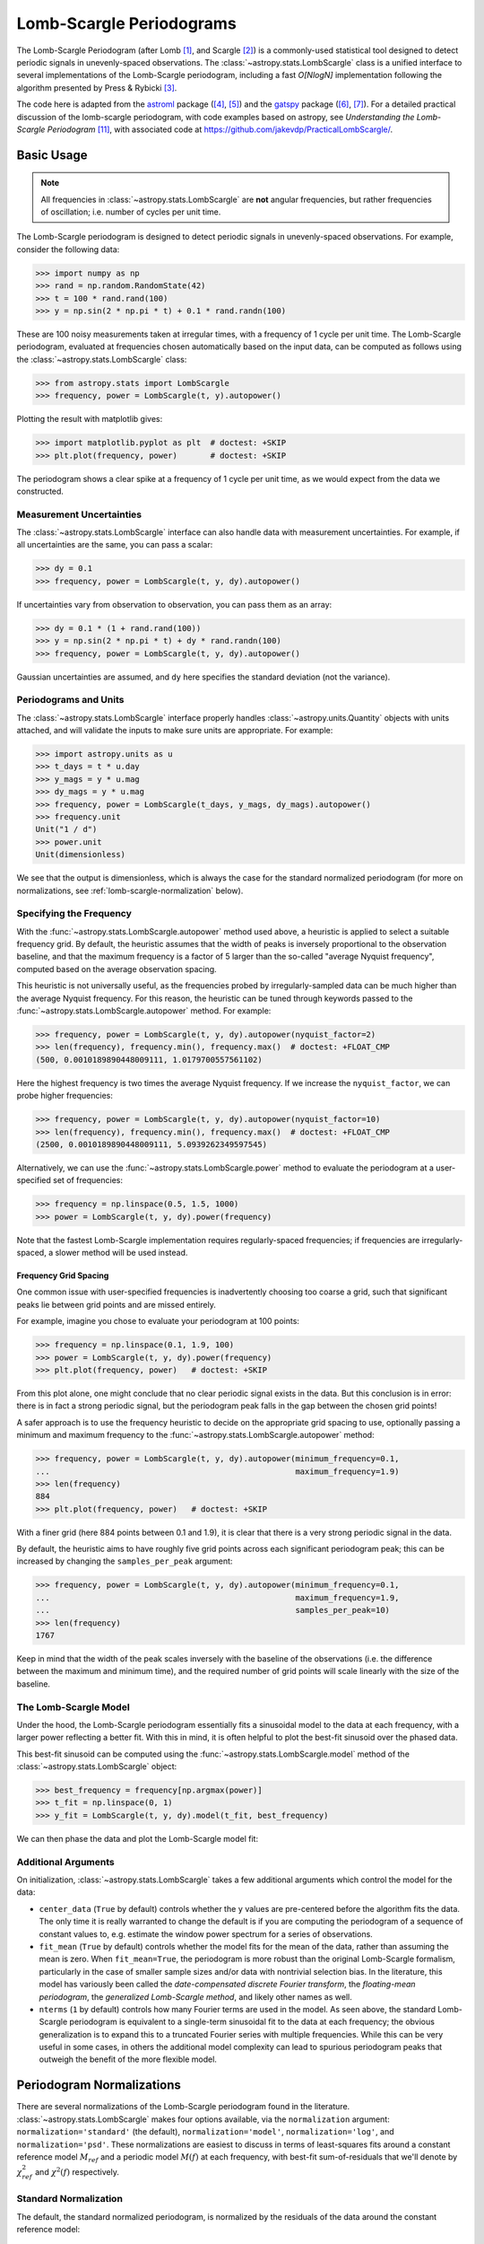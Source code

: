 .. _stats-lombscargle:

*************************
Lomb-Scargle Periodograms
*************************

The Lomb-Scargle Periodogram (after Lomb [1]_, and Scargle [2]_)
is a commonly-used statistical tool designed to detect periodic signals
in unevenly-spaced observations.
The :class:`~astropy.stats.LombScargle` class is a unified interface to several
implementations of the Lomb-Scargle periodogram, including a fast *O[NlogN]*
implementation following the algorithm presented by Press & Rybicki [3]_.

The code here is adapted from the `astroml`_ package ([4]_, [5]_) and the `gatspy`_ package ([6]_, [7]_).
For a detailed practical discussion of the lomb-scargle periodogram, with code
examples based on astropy, see *Understanding the Lomb-Scargle Periodogram* [11]_, with associated code at https://github.com/jakevdp/PracticalLombScargle/.

.. _gatspy: http://www.astroml.org/gatspy/
.. _astroml: http://astroml.org/


Basic Usage
===========

.. Note::
   All frequencies in :class:`~astropy.stats.LombScargle` are **not** angular
   frequencies, but rather frequencies of oscillation; i.e. number of
   cycles per unit time.

The Lomb-Scargle periodogram is designed to detect periodic signals in
unevenly-spaced observations. For example, consider the following data:

>>> import numpy as np
>>> rand = np.random.RandomState(42)
>>> t = 100 * rand.rand(100)
>>> y = np.sin(2 * np.pi * t) + 0.1 * rand.randn(100)

These are 100 noisy measurements taken at irregular times, with a frequency
of 1 cycle per unit time.
The Lomb-Scargle periodogram, evaluated at frequencies chosen
automatically based on the input data, can be computed as follows
using the :class:`~astropy.stats.LombScargle` class:

>>> from astropy.stats import LombScargle
>>> frequency, power = LombScargle(t, y).autopower()

Plotting the result with matplotlib gives:

>>> import matplotlib.pyplot as plt  # doctest: +SKIP
>>> plt.plot(frequency, power)       # doctest: +SKIP

.. plot::

    from astropy.stats import LombScargle

    import numpy as np
    import matplotlib.pyplot as plt
    plt.style.use('ggplot')

    rand = np.random.RandomState(42)
    t = 100 * rand.rand(100)
    y = np.sin(2 * np.pi * t) + 0.1 * rand.randn(100)

    frequency, power = LombScargle(t, y).autopower()
    fig = plt.figure(figsize=(6, 4.5))
    plt.plot(frequency, power)

The periodogram shows a clear spike at a frequency of 1 cycle per unit time,
as we would expect from the data we constructed.

Measurement Uncertainties
-------------------------

The :class:`~astropy.stats.LombScargle` interface can also handle data with
measurement uncertainties.
For example, if all uncertainties are the same, you can pass a scalar:

>>> dy = 0.1
>>> frequency, power = LombScargle(t, y, dy).autopower()

If uncertainties vary from observation to observation, you can pass them as
an array:

>>> dy = 0.1 * (1 + rand.rand(100))
>>> y = np.sin(2 * np.pi * t) + dy * rand.randn(100)
>>> frequency, power = LombScargle(t, y, dy).autopower()

Gaussian uncertainties are assumed, and ``dy`` here specifies the standard
deviation (not the variance).

Periodograms and Units
----------------------
The :class:`~astropy.stats.LombScargle` interface properly handles
:class:`~astropy.units.Quantity` objects with units attached,
and will validate the inputs to make sure units are appropriate. For example:

>>> import astropy.units as u
>>> t_days = t * u.day
>>> y_mags = y * u.mag
>>> dy_mags = y * u.mag
>>> frequency, power = LombScargle(t_days, y_mags, dy_mags).autopower()
>>> frequency.unit
Unit("1 / d")
>>> power.unit
Unit(dimensionless)

We see that the output is dimensionless, which is always the case for the
standard normalized periodogram (for more on normalizations,
see :ref:`lomb-scargle-normalization` below).


Specifying the Frequency
------------------------
With the :func:`~astropy.stats.LombScargle.autopower` method used above,
a heuristic is applied to select
a suitable frequency grid. By default, the heuristic assumes that the width of
peaks is inversely proportional to the observation baseline, and that the
maximum frequency is a factor of 5 larger than the so-called "average Nyquist
frequency", computed based on the average observation spacing.

This heuristic is not universally useful, as the frequencies probed by
irregularly-sampled data can be much higher than the average Nyquist frequency.
For this reason, the heuristic can be tuned through keywords passed to the
:func:`~astropy.stats.LombScargle.autopower` method. For example:

>>> frequency, power = LombScargle(t, y, dy).autopower(nyquist_factor=2)
>>> len(frequency), frequency.min(), frequency.max()  # doctest: +FLOAT_CMP
(500, 0.0010189890448009111, 1.0179700557561102)

Here the highest frequency is two times the average Nyquist frequency.
If we increase the ``nyquist_factor``, we can probe higher frequencies:

>>> frequency, power = LombScargle(t, y, dy).autopower(nyquist_factor=10)
>>> len(frequency), frequency.min(), frequency.max()  # doctest: +FLOAT_CMP
(2500, 0.0010189890448009111, 5.0939262349597545)

Alternatively, we can use the :func:`~astropy.stats.LombScargle.power`
method to evaluate the periodogram at a user-specified set of frequencies:

>>> frequency = np.linspace(0.5, 1.5, 1000)
>>> power = LombScargle(t, y, dy).power(frequency)

Note that the fastest Lomb-Scargle implementation requires regularly-spaced
frequencies; if frequencies are irregularly-spaced, a slower method will be
used instead.

Frequency Grid Spacing
^^^^^^^^^^^^^^^^^^^^^^

One common issue with user-specified frequencies is inadvertently choosing
too coarse a grid, such that significant peaks lie between grid points and
are missed entirely.

For example, imagine you chose to evaluate your periodogram at 100 points:

>>> frequency = np.linspace(0.1, 1.9, 100)
>>> power = LombScargle(t, y, dy).power(frequency)
>>> plt.plot(frequency, power)   # doctest: +SKIP

.. plot::

    import numpy as np
    import matplotlib.pyplot as plt
    from astropy.stats import LombScargle

    rand = np.random.RandomState(42)
    t = 100 * rand.rand(100)
    dy = 0.1
    y = np.sin(2 * np.pi * t) + dy * rand.randn(100)

    frequency = np.linspace(0.1, 1.9, 100)
    power = LombScargle(t, y, dy).power(frequency)

    plt.style.use('ggplot')
    plt.figure(figsize=(6, 4.5))
    plt.plot(frequency, power)
    plt.xlabel('frequency')
    plt.ylabel('Lomb-Scargle Power')
    plt.ylim(0, 1)

From this plot alone, one might conclude that no clear periodic signal exists
in the data.
But this conclusion is in error: there is in fact a strong periodic signal,
but the periodogram peak falls in the gap between the chosen grid points!

A safer approach is to use the frequency heuristic to decide on the appropriate
grid spacing to use, optionally passing a minimum and maximum frequency to
the :func:`~astropy.stats.LombScargle.autopower` method:

>>> frequency, power = LombScargle(t, y, dy).autopower(minimum_frequency=0.1,
...                                                    maximum_frequency=1.9)
>>> len(frequency)
884
>>> plt.plot(frequency, power)   # doctest: +SKIP

.. plot::

    import numpy as np
    import matplotlib.pyplot as plt
    from astropy.stats import LombScargle

    rand = np.random.RandomState(42)
    t = 100 * rand.rand(100)
    dy = 0.1
    y = np.sin(2 * np.pi * t) + dy * rand.randn(100)

    frequency, power = LombScargle(t, y, dy).autopower(minimum_frequency=0.1,
                                                       maximum_frequency=1.9)

    plt.style.use('ggplot')
    plt.figure(figsize=(6, 4.5))
    plt.plot(frequency, power)
    plt.xlabel('frequency')
    plt.ylabel('Lomb-Scargle Power')
    plt.ylim(0, 1)

With a finer grid (here 884 points between 0.1 and 1.9),
it is clear that there is a very strong periodic signal in the data.

By default, the heuristic aims to have roughly five grid points across each
significant periodogram peak; this can be increased by changing the
``samples_per_peak`` argument:

>>> frequency, power = LombScargle(t, y, dy).autopower(minimum_frequency=0.1,
...                                                    maximum_frequency=1.9,
...                                                    samples_per_peak=10)
>>> len(frequency)
1767

Keep in mind that the width of the peak scales inversely with the baseline of
the observations (i.e. the difference between the maximum and minimum time),
and the required number of grid points will scale linearly with the size of
the baseline.

The Lomb-Scargle Model
----------------------
Under the hood, the Lomb-Scargle periodogram essentially fits a sinusoidal
model to the data at each frequency, with a larger power reflecting a better
fit. With this in mind, it is often helpful to plot the best-fit sinusoid
over the phased data.

This best-fit sinusoid can be computed using the :func:`~astropy.stats.LombScargle.model` method of the :class:`~astropy.stats.LombScargle` object:

>>> best_frequency = frequency[np.argmax(power)]
>>> t_fit = np.linspace(0, 1)
>>> y_fit = LombScargle(t, y, dy).model(t_fit, best_frequency)

We can then phase the data and plot the Lomb-Scargle model fit:

.. plot::

    import numpy as np
    import matplotlib.pyplot as plt
    plt.style.use('ggplot')

    from astropy.stats import LombScargle

    rand = np.random.RandomState(42)
    t = 100 * rand.rand(100)
    dy = 0.1
    y = np.sin(2 * np.pi * t) + dy * rand.randn(100)

    frequency, power = LombScargle(t, y, dy).autopower(minimum_frequency=0.1,
                                                       maximum_frequency=1.9)
    best_frequency = frequency[np.argmax(power)]
    phase_fit = np.linspace(0, 1)
    y_fit = LombScargle(t, y, dy).model(t=phase_fit / best_frequency,
                                        frequency=best_frequency)
    phase = (t * best_frequency) % 1

    fig, ax = plt.subplots(figsize=(6, 4.5))
    ax.errorbar(phase, y, dy, fmt='o', mew=0, capsize=0, elinewidth=1.5)
    ax.plot(phase_fit, y_fit, color='black')
    ax.invert_yaxis()
    ax.set(xlabel='phase',
           ylabel='magnitude',
           title='phased data at frequency={0:.2f}'.format(best_frequency))

Additional Arguments
--------------------
On initialization, :class:`~astropy.stats.LombScargle` takes a few additional
arguments which control the model for the data:

- ``center_data`` (``True`` by default) controls whether the ``y`` values are
  pre-centered before the algorithm fits the data.
  The only time it is really warranted to change the default
  is if you are computing the periodogram of a sequence
  of constant values to, e.g. estimate the window power spectrum for a series of
  observations.
- ``fit_mean`` (``True`` by default) controls whether the model fits for the
  mean of the data, rather than assuming the mean is zero. When ``fit_mean=True``,
  the periodogram is more robust than the original Lomb-Scargle formalism,
  particularly in the case of smaller sample sizes and/or
  data with nontrivial selection bias. In the literature, this model has
  variously been called the *date-compensated discrete Fourier transform*,
  the *floating-mean periodogram*, the  *generalized Lomb-Scargle method*,
  and likely other names as well.
- ``nterms`` (``1`` by default) controls how many Fourier terms are used in the
  model. As seen above, the standard Lomb-Scargle periodogram is equivalent to
  a single-term sinusoidal fit to the data at each frequency; the obvious
  generalization is to expand this to a truncated Fourier series with multiple
  frequencies. While this can be very useful in some cases, in others the
  additional model complexity can lead to spurious periodogram peaks that
  outweigh the benefit of the more flexible model.

.. _lomb-scargle-normalization:

Periodogram Normalizations
==========================
There are several normalizations of the Lomb-Scargle periodogram found in the
literature. :class:`~astropy.stats.LombScargle` makes four options available,
via the ``normalization`` argument: ``normalization='standard'``
(the default), ``normalization='model'``, ``normalization='log'``,
and ``normalization='psd'``.
These normalizations are easiest to discuss in terms of least-squares fits around
a constant reference model :math:`M_{ref}` and a periodic model :math:`M(f)` at
each frequency, with best-fit sum-of-residuals that we'll denote by
:math:`\chi^2_{ref}` and :math:`\chi^2(f)` respectively.

Standard Normalization
----------------------
The default, the standard normalized periodogram, is normalized by the residuals
of the data around the constant reference model:

.. math::

   P_{standard}(f) = \frac{\chi^2_{ref} - \chi^2(f)}{\chi^2_{ref}}

This form of the normalization (``normalization='standard'``) is the default
choice used in :class:`~astropy.stats.LombScargle`.
The resulting power *P* is a dimensionless quantity that lies in the
range *0 ≤ P ≤ 1*.

Model Normalization
-------------------
Alternatively, the periodogram is sometimes normalized instead by the residuals
around the periodic model:

.. math::

   P_{model}(f) = \frac{\chi^2_{ref} - \chi^2(f)}{\chi^2(f)}

This form of the normalization can be specified with ``normalization='model'``.
As above, the resulting power is a dimensionless
quantity that lies in the range *0 ≤ P ≤ ∞*.

Logarithmic Normalization
-------------------------
Another form of normalization is to scale the periodogram logarithmically:

.. math::

   P_{log}(f) = \log \frac{\chi^2_{ref}}{\chi^2(f)}

This normalization can be specified with ``normalization='log'``, and the
resulting power is a dimensionless quantity in the range *0 ≤ P ≤ ∞*.

PSD Normalization (Unnormalized)
--------------------------------
Finally, it is sometimes useful to compute an unnormalized periodogram
(``normalization='psd'``):

.. math::

   P_{psd}(f) = \frac{1}{2}\left(\chi^2_{ref} - \chi^2(f)\right)

which in the no-uncertainty case will have units ``y.unit ** 2``.
This normalization is constructed to be
comparable to the standard Fourier power spectral density (PSD):

>>> ls = LombScargle(t_days, y_mags, normalization='psd')
>>> frequency, power = ls.autopower()
>>> power.unit
Unit("mag2")

Note, however, that the ``normalization='psd'`` result only has these units
*if uncertainties are not specified*. In the presence of uncertainties,
even the unnormalized PSD periodogram will be dimensionless; this is due to
the scaling of data by uncertainty within the Lomb-Scargle computation:

>>> # with uncertainties, PSD power is unitless
>>> ls = LombScargle(t_days, y_mags, dy_mags, normalization='psd')
>>> frequency, power = ls.autopower()
>>> power.unit
Unit(dimensionless)

The equivalence of the PSD-normalized periodogram and the Fourier PSD
in the unnormalized, no-uncertainty case can be confirmed by comparing
results directly for uniformly-sampled inputs.
We will first define a convenience function to compute the basic
Fourier periodogram for uniformly-sampled quantities:

>>> def fourier_periodogram(t, y):
...     N = len(t)
...     frequency = np.fft.fftfreq(N, t[1] - t[0])
...     y_fft = np.fft.fft(y.value) * y.unit
...     positive = (frequency > 0)
...     return frequency[positive], (1. / N) * abs(y_fft[positive]) ** 2

Next we compute the two versions of the PSD from uniformly-sampled data:

>>> t_days = np.arange(100) * u.day
>>> y_mags = rand.randn(100) * u.mag
>>> frequency, PSD_fourier = fourier_periodogram(t_days, y_mags)
>>> ls = LombScargle(t_days, y_mags, normalization='psd')
>>> PSD_LS = ls.power(frequency)

Examining the results, we see that the two outputs match:

>>> from astropy.tests.helper import quantity_allclose
>>> quantity_allclose(PSD_fourier, PSD_LS)
True

This equivalence is one reason the Lomb-Scargle periodogram is considered
to be an extension of the Fourier PSD.

For more information on the statistical properties of these normalizations,
see e.g. Baluev 2008 [8]_.


Peak Significance and False Alarm Probabilities
===============================================

.. Note::
   Interpretation of Lomb-Scargle peak significance via false alarm
   probabilities is a subtle subject, and the quantities computed below are
   easy to misinterpret or misuse if one is not careful. For a detailed
   discussion of periodogram peak significance, see see [11]_.

When using the Lomb-Scargle Periodogram to decide whether a signal contains a
periodic component, an important consideration is the significance of the
periodogram peak. This significance is usually expressed in terms of a
false alarm probability, which encodes the probability of measuring a
peak of a given height (or higher) conditioned on the assumption that
the data consists of Gaussian noise with no periodic component.

For example, let's simulate 60 observations of a sine wave with noise:

>>> t = 100 * rand.rand(60)
>>> dy = 1.0
>>> y = np.sin(2 * np.pi * t) + dy * rand.randn(60)
>>> ls = LombScargle(t, y, dy)
>>> freq, power = ls.autopower()
>>> print(power.max())  # doctest: +FLOAT_CMP
0.33814001958188855

The peak of the periodogram has a value of 0.33, but how significant is
this peak? We can address this question using the
:func:`~astropy.stats.LombScargle.false_alarm_probability` method:

.. doctest-requires:: scipy

  >>> ls.false_alarm_probability(power.max())  # doctest: +FLOAT_CMP
  0.0043217866919174324

What this tells us is that, under the assumption that there is no periodic
signal in the data, we will observe a peak this high or higher approximately
0.4% of the time, which gives a strong indication that a periodic signal is
present in the data.

.. Note::
  One must be careful in interpreting this probability: it is a measurement
  conditioned on the assumption of the null hypothesis of no signal; in symbols,
  one might write :math:`P({\rm data} \mid {\rm noise-only})`.

  It is tempting to interpret this quantity incorrectly; in particular, you
  might wish to say a statement like "there is an 0.4% chance that this data
  is noise only", but this is *not* a correct statement; in symbols, this
  statement describes the quantity :math:`P({\rm noise-only} \mid {\rm data})`,
  and in general :math:`P(A\mid B) \ne P(B\mid A)`.

  See [11]_ for a more detailed discussion of such caveats.

We might also wish to compute the required peak height to attain any given
false alarm probability, which can be done with the
:func:`~astropy.stats.LombScargle.false_alarm_level` method:

.. doctest-requires:: scipy

  >>> probabilities = [0.1, 0.05, 0.01]
  >>> ls.false_alarm_level(probabilities)  # doctest: +FLOAT_CMP
  array([0.25446627, 0.27436154, 0.31716182])

This tells us that to attain a 10% false alarm probability requires the highest
periodogram peak to be approximately 0.25; 5% requires 0.27, and 1% requires
0.32.

False Alarm Approximations
--------------------------

Although the false alarm probability at any particular frequency is analytically
computable, there is no closed-form analytic expression for the more relevant
quantity of the false alarm level of the *highest* peak in a particular
periodogram.
This must be either determined through bootstrap simulations, or approximated
by various means.

AstroPy provides four options for approximating the false alarm probability,
which can be chosen using the ``method`` keyword:

- ``method="baluev"`` (the default)
  implements the approximation proposed by Baluev 2008 [8]_,
  which employs extreme value statistics to compute an upper-bound of the false
  alarm probability for the alias-free case. Experiments show that the bound is
  also useful even for highly-aliased observing patterns.

.. doctest-requires:: scipy

    >>> ls.false_alarm_probability(power.max(), method='baluev')  # doctest: +FLOAT_CMP
    0.0043217866919174324

- ``method="bootstrap"`` implements a bootstrap simulation: effectively it
  computes many Lomb-Scargle periodograms on simulated data at the same
  observation times. The bootstrap approach can very accurately determine
  the false alarm probability, but is very computationally expensive:
  to estimate the level corresponding to a false alarm probability
  :math:`P_{false}`, it requires on order :math:`n_{boot} \approx 10/P_{false}`
  individual periodograms to be computed for the dataset.

.. doctest-requires:: scipy

    >>> ls.false_alarm_probability(power.max(), method='bootstrap')  # doctest: +SKIP
    0.0030000000000000027

- ``method="davies"`` is related to the Baluev method, but loses accuracy
  at large false alarm probabilities

.. doctest-requires:: scipy

    >>> ls.false_alarm_probability(power.max(), method='davies')  # doctest: +FLOAT_CMP
    0.0043311525763707216

- ``method="naive"`` is a simplistic method based on the assumption that
  well-separated areas in the periodogram are independent. In general, it
  provides a very poor estimate of the false alarm probability and should
  not be used in practice, but is included for completeness

.. doctest-requires:: scipy

    >>> ls.false_alarm_probability(power.max(), method='naive')  # doctest: +FLOAT_CMP
    0.0011693992470136049

The following figure compares these false alarm estimates at a range of
peak heights for 100 observations with a heavily-aliased observing pattern:

.. plot::

    import numpy as np
    import matplotlib.pyplot as plt
    plt.style.use('ggplot')

    from astropy.stats import LombScargle

    rng = np.random.RandomState(42)

    N = 100
    t = 5 * rng.rand(N)
    t -= 0.5 * (t % 1)  # create alias-inducing structure in the window function
    dy = 0.5 * (1 + rng.rand(N))
    y = dy * rng.randn(N)

    ls = LombScargle(t, y, dy, normalization='standard')
    z = np.linspace(1E-3, 0.15, 1000)

    def false_alarm(method):
        return ls.false_alarm_probability(z, method=method, maximum_frequency=5)

    fa_boot = ls.false_alarm_probability(z, method='bootstrap',
                                         maximum_frequency=5,
                                         method_kwds=dict(random_seed=42))

    fig, ax = plt.subplots(figsize=(6, 4.5))

    ax.plot(z, false_alarm('naive'), label='naive estimate')
    ax.plot(z, false_alarm('baluev'), label='Baluev estimate')
    ax.plot(z, false_alarm('davies'), ':k', label='Davies bound')
    ax.plot(z, fa_boot, '-k', label='bootstrap estimate')

    ax.legend(loc='lower left')
    ax.set(yscale='log',
           title='False Alarm Estimates (N=100)',
           xlim=(0, 0.15), ylim=(0.01, 1.5),
           xlabel='Value of Highest Periodogram Peak',
           ylabel='False Alarm Probability');

In general, one should use the bootstrap approach when computationally feasible,
and the Baluev approach otherwise.

In all of this, it is important to keep in mind a few caveats:

- False alarm probabilities are computed relative to a particular set of
  observing times, and a particular choice of frequency grid.
- False alarm probabilities are conditioned upon the null hypothesis of
  data with no periodic component, and in particular say nothing
  quantitative about whether the data are actually consistent with a
  periodic model.
- False alarm probabilities are not related to the question of whether the
  highest peak in a periodogram is the *correct* peak, and in particular
  are not especially useful in the case of observations with a strong
  aliasing pattern.

For a detailed discussion of these caveats and others when computing and
interpreting false alarm probabilities, please refer to [11]_.


Periodogram Algorithms
======================
The :class:`~astropy.stats.LombScargle` class makes available
several complementary implementations of the Lomb-Scargle Periodogram,
which can be selected using the ``method`` keyword of the Lomb-Scargle power.
By design all methods will return the same results (some approximate),
and each has its advantages and disadvantages.

For example, to compute a periodogram using the fast chi-square method
of Palmer (2009) [9]_, you can specify ``method='fastchi2'``:

    >>> frequency, power = LombScargle(t, y).autopower(method='fastchi2')

There are currently six methods available in the package:

``method='auto'``
-----------------
The ``auto`` method is the default, and will attempt to select the best option
from the following methods using heuristics driven by the input data.

``method='slow'``
-----------------
The ``slow`` method is a pure-Python implementation of the original Lomb-Scargle
periodogram ([1]_, [2]_), enhanced to account for observational noise,
and to allow a floating mean (sometimes called the *generalized periodogram*;
see e.g. [10]_). The method is not particularly fast, scaling approximately
as :math:`O[NM]` for :math:`N` data points and :math:`M` frequencies.

``method='cython'``
-------------------
The ``cython`` method is a cython implementation of the same algorithm used for
``method='slow'``. It is slightly faster than the pure-python implementation,
but much more memory-efficient as the size of the inputs grow. The computational
scaling is approximately :math:`O[NM]` for :math:`N` data points and
:math:`M` frequencies.

``method='scipy'``
------------------
The ``scipy`` method wraps the C implementation of the original Lomb-Scargle
periodogram which is available in :func:`scipy.signal.lombscargle`. This is
slightly faster than the ``slow`` method, but does not allow for errors in
data or extensions such as the floating mean. The scaling is approximately
:math:`O[NM]` for :math:`N` data points and :math:`M` frequencies.

``method='fast'``
-----------------
The ``fast`` method is a pure-Python implementation of the fast periodogram of
Press & Rybicki [3]_. It uses an *extirpolation* approach to approximate
the periodogram frequencies using a fast Fourier transform. As with the
``slow`` method, it can handle data errors and floating mean.
The scaling is approximately :math:`O[N\log M]` for :math:`N`
data points and :math:`M` frequencies.

``method='chi2'``
-----------------
The ``chi2`` method is a pure-Python implementation based on matrix algebra
(see, e.g. [7]_). It utilizes the fact that the Lomb-Scargle periodogram at
each frequency is equivalent to the least-squares fit of a sinusoid to the
data. The advantage of the ``chi2`` method is that it allows extensions of
the periodogram to multiple Fourier terms, specified by the ``nterms``
parameter. For the standard problem, it is slightly slower than
``method='slow'`` and scales as :math:`O[n_fNM]` for :math:`N` data points,
:math:`M` frequencies, and :math:`n_f` Fourier terms.

``method='fastchi2'``
---------------------
The fast chi-squared method of Palmer (2009) [9]_ is equivalent to the ``chi2`` method,
but the matrices are constructed using an FFT-based approach similar to that
of the ``fast`` method. The result is a relatively efficient periodogram
(though not nearly as efficient as the ``fast`` method) which can be extended
to multiple terms. The scaling is approximately :math:`O[n_f(M + N\log M)]`
for :math:`N` data points, :math:`M` frequencies, and :math:`n_f` Fourier terms.

Summary
-------
The following table summarizes the features of the above algorithms:

==============  ============================  =============  ===============  ========
method          Computational                 Observational  Bias Term        Multiple
                Scaling                       Uncertainties  (Floating Mean)  Terms
==============  ============================  =============  ===============  ========
``"slow"``      :math:`O[NM]`                 Yes            Yes              No
``"cython"``    :math:`O[NM]`                 Yes            Yes              No
``"scipy"``     :math:`O[NM]`                 No             No               No
``"fast"``      :math:`O[N\log M]`            Yes            Yes              No
``"chi2"``      :math:`O[n_fNM]`              Yes            Yes              Yes
``"fastchi2"``  :math:`O[n_f(M + N\log M)]`   Yes            Yes              Yes
==============  ============================  =============  ===============  ========

In the Computational Scaling column, :math:`N` is the number of data points,
:math:`M` is the number of frequencies, and :math:`n_f` is the number of
Fourier terms for a multi-term fit.

.. _lomb-scargle-example:

RR-Lyrae Example
================

An example of computing the periodogram for a more realistic dataset is
shown in the following figure. The data here consist of
50 nightly observations of a simulated RR Lyrae-like variable star,
with lightcurve shape that is more complicated than a simple sine wave:

.. plot::

    import numpy as np
    import matplotlib.pyplot as plt
    plt.style.use('ggplot')

    from astropy.stats import LombScargle


    def simulated_data(N, rseed=2, period=0.41, phase=0.0):
        """Simulate data based from a pre-computed empirical fit"""

        # coefficients from a 5-term Fourier fit to SDSS object 1019544
        coeffs = [-0.0191, 0.1375, -0.1968, 0.0959, 0.075,
                  -0.0686, 0.0307, -0.0045, -0.0421, 0.0216, 0.0041]

        rand = np.random.RandomState(rseed)
        t = phase + np.arange(N, dtype=float)
        t += 0.1 * rand.randn(N)
        dmag = 0.01 + 0.03 * rand.rand(N)

        omega = 2 * np.pi / period
        n = np.arange(1 + len(coeffs) // 2)[:, None]

        mag = (15 + dmag * rand.randn(N)
               + np.dot(coeffs[::2], np.cos(n * omega * t)) +
               + np.dot(coeffs[1::2], np.sin(n[1:] * omega * t)))

        return t, mag, dmag


    # generate data and compute the periodogram
    t, mag, dmag = simulated_data(50)
    ls = LombScargle(t, mag, dmag, normalization='standard')
    freq, PLS = ls.autopower(minimum_frequency=1 / 1.2,
                             maximum_frequency=1 / 0.2)
    best_freq = freq[np.argmax(PLS)]
    phase = (t * best_freq) % 1

    # compute the best-fit model
    phase_fit = np.linspace(0, 1)
    mag_fit = ls.model(t=phase_fit / best_freq,
                       frequency=best_freq)

    # set up the figure & axes for plotting
    fig, ax = plt.subplots(1, 2, figsize=(12, 5))
    fig.suptitle('Lomb-Scargle Periodogram (period=0.41 days)')
    fig.subplots_adjust(bottom=0.12, left=0.07, right=0.95)
    inset = fig.add_axes([0.78, 0.56, 0.15, 0.3])

    # plot the raw data
    ax[0].errorbar(t, mag, dmag, fmt='ok', elinewidth=1.5, capsize=0)
    ax[0].invert_yaxis()
    ax[0].set(xlim=(0, 50),
              xlabel='Observation time (days)',
              ylabel='Observed Magnitude')

    # plot the periodogram
    ax[1].plot(1. / freq, PLS)
    ax[1].set(xlabel='period (days)',
              ylabel='Lomb-Scargle Power',
              xlim=(0.2, 1.2),
              ylim=(0, 1));

    # plot the false-alarm levels
    z_false = ls.false_alarm_level(0.01, maximum_frequency=1 / 0.2,
                                   method='baluev')
    ax[1].axhline(z_false, linestyle='dotted', color='black')

    # plot the phased data & model in the inset
    inset.errorbar(phase, mag, dmag, fmt='.k', capsize=0)
    inset.plot(phase_fit, mag_fit)
    inset.invert_yaxis()
    inset.set_xlabel('phase')
    inset.set_ylabel('mag')


The dotted line shows the periodogram level corresponding to a maximum peak
false alarm probability of 1%.
This example demonstrates that for irregularly-sampled
data, the Lomb-Scargle periodogram can be sensitive to frequencies higher
than the average Nyquist frequency: the above data are sampled at
an average rate of roughly one observation per night, and the periodogram
relatively cleanly reveals the true period of 0.41 days.

Still, the periodogram has many spurious peaks, which are due to several factors:

1. Errors in observations lead to leakage of power from the true peaks.
2. The signal is not a perfect sinusoid, so additional peaks can indicate
   higher-frequency components in the signal.
3. The observations take place only at night, meaning that the survey window
   has non-negligible power at a frequency of 1 cycle per day.
   Thus we expect aliases to
   appear at :math:`f_{\rm alias} = f_{\rm true} + n f_{\rm window}` for integer
   values of :math:`n`. With a true period of 0.41 days and a 1-day signal
   in the observing window, the :math:`n=+1` and :math:`n=-1`
   aliases to lie at periods of 0.29 and 0.69 days, respectively:
   these aliases are prominent in the above plot.

The interaction of these effects means that in practice there is
no absolute guarantee that the highest peak corresponds to the best frequency,
and results must be interpreted carefully.
For a detailed discussion of these effects, see [11]_.


Literature References
=====================
.. [1] Lomb, N.R. *Least-squares frequency analysis of unequally spaced data*.
       Ap&SS 39 pp. 447-462 (1976)
.. [2] Scargle, J. D. *Studies in astronomical time series analysis. II -
       Statistical aspects of spectral analysis of unevenly spaced data*.
       ApJ 1:263 pp. 835-853 (1982)
.. [3] Press W.H. and Rybicki, G.B, *Fast algorithm for spectral analysis
       of unevenly sampled data*. ApJ 1:338, p. 277 (1989)
.. [4] Vanderplas, J., Connolly, A. Ivezic, Z. & Gray, A. *Introduction to
       astroML: Machine learning for astrophysics*. Proceedings of the
       Conference on Intelligent Data Understanding (2012)
.. [5]  Vanderplas, J., Connolly, A. Ivezic, Z. & Gray, A. *Statistics,
	Data Mining and Machine Learning in Astronomy*. Princeton Press (2014)}
.. [6] VanderPlas, J. *Gatspy: General Tools for Astronomical Time Series
       in Python* (2015) https://zenodo.org/record/14833
.. [7] VanderPlas, J. & Ivezic, Z. *Periodograms for Multiband Astronomical
       Time Series*. ApJ 812.1:18 (2015)
.. [8] Baluev, R.V. *Assessing Statistical Significance of Periodogram Peaks*
       MNRAS 385, 1279 (2008)
.. [9] Palmer, D. *A Fast Chi-squared Technique for Period Search of
       Irregularly Sampled Data*. ApJ 695.1:496 (2009)
.. [10] Zechmeister, M. and Kurster, M. *The generalised Lomb-Scargle
       periodogram. A new formalism for the floating-mean and Keplerian
       periodograms*, A&A 496, 577-584 (2009)
.. [11] VanderPlas, J. *Understanding the Lomb-Scargle Periodogram*
	arXiv:1703.09824 (2017)
	http://adsabs.harvard.edu/abs/2017arXiv170309824V
